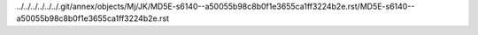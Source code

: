 ../../../../../../.git/annex/objects/Mj/JK/MD5E-s6140--a50055b98c8b0f1e3655ca1ff3224b2e.rst/MD5E-s6140--a50055b98c8b0f1e3655ca1ff3224b2e.rst